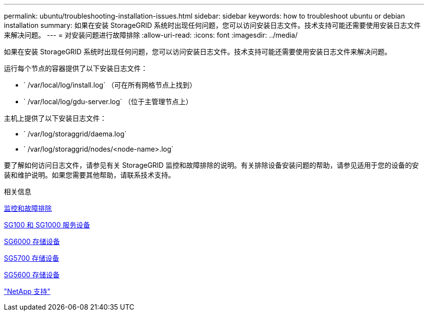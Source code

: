 ---
permalink: ubuntu/troubleshooting-installation-issues.html 
sidebar: sidebar 
keywords: how to troubleshoot ubuntu or debian installation 
summary: 如果在安装 StorageGRID 系统时出现任何问题，您可以访问安装日志文件。技术支持可能还需要使用安装日志文件来解决问题。 
---
= 对安装问题进行故障排除
:allow-uri-read: 
:icons: font
:imagesdir: ../media/


[role="lead"]
如果在安装 StorageGRID 系统时出现任何问题，您可以访问安装日志文件。技术支持可能还需要使用安装日志文件来解决问题。

运行每个节点的容器提供了以下安装日志文件：

* ` /var/local/log/install.log` （可在所有网格节点上找到）
* ` /var/local/log/gdu-server.log` （位于主管理节点上）


主机上提供了以下安装日志文件：

* ` /var/log/storaggrid/daema.log`
* ` /var/log/storaggrid/nodes/<node-name>.log`


要了解如何访问日志文件，请参见有关 StorageGRID 监控和故障排除的说明。有关排除设备安装问题的帮助，请参见适用于您的设备的安装和维护说明。如果您需要其他帮助，请联系技术支持。

.相关信息
xref:../monitor/index.adoc[监控和故障排除]

xref:../sg100-1000/index.adoc[SG100 和 SG1000 服务设备]

xref:../sg6000/index.adoc[SG6000 存储设备]

xref:../sg5700/index.adoc[SG5700 存储设备]

xref:../sg5600/index.adoc[SG5600 存储设备]

https://mysupport.netapp.com/site/global/dashboard["NetApp 支持"^]
